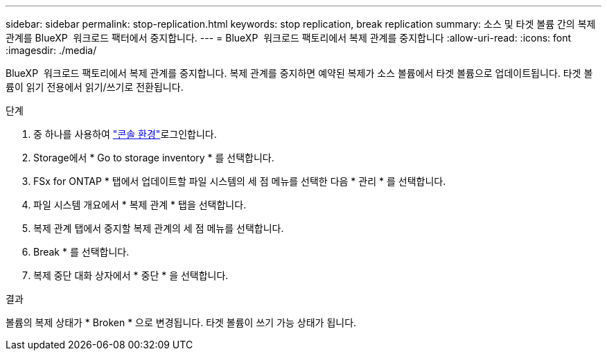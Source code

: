 ---
sidebar: sidebar 
permalink: stop-replication.html 
keywords: stop replication, break replication 
summary: 소스 및 타겟 볼륨 간의 복제 관계를 BlueXP  워크로드 팩터에서 중지합니다. 
---
= BlueXP  워크로드 팩토리에서 복제 관계를 중지합니다
:allow-uri-read: 
:icons: font
:imagesdir: ./media/


[role="lead"]
BlueXP  워크로드 팩토리에서 복제 관계를 중지합니다. 복제 관계를 중지하면 예약된 복제가 소스 볼륨에서 타겟 볼륨으로 업데이트됩니다. 타겟 볼륨이 읽기 전용에서 읽기/쓰기로 전환됩니다.

.단계
. 중 하나를 사용하여 link:https://docs.netapp.com/us-en/workload-setup-admin/console-experiences.html["콘솔 환경"^]로그인합니다.
. Storage에서 * Go to storage inventory * 를 선택합니다.
. FSx for ONTAP * 탭에서 업데이트할 파일 시스템의 세 점 메뉴를 선택한 다음 * 관리 * 를 선택합니다.
. 파일 시스템 개요에서 * 복제 관계 * 탭을 선택합니다.
. 복제 관계 탭에서 중지할 복제 관계의 세 점 메뉴를 선택합니다.
. Break * 를 선택합니다.
. 복제 중단 대화 상자에서 * 중단 * 을 선택합니다.


.결과
볼륨의 복제 상태가 * Broken * 으로 변경됩니다. 타겟 볼륨이 쓰기 가능 상태가 됩니다.
